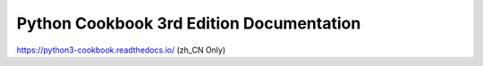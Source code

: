 Python Cookbook 3rd Edition Documentation
=========================================

https://python3-cookbook.readthedocs.io/ (zh_CN Only)


